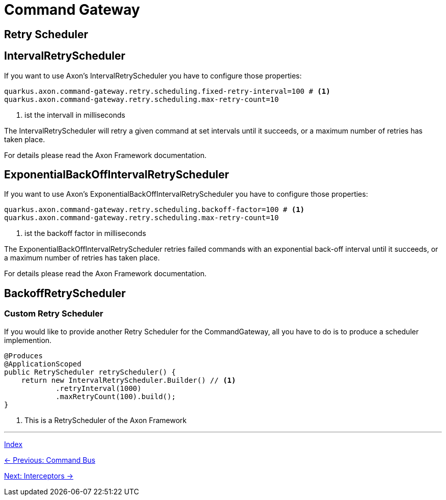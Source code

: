 = Command Gateway

== Retry Scheduler

== IntervalRetryScheduler

If you want to use Axon's IntervalRetryScheduler you have to configure those properties:

[source,properties]
----
quarkus.axon.command-gateway.retry.scheduling.fixed-retry-interval=100 # <1>
quarkus.axon.command-gateway.retry.scheduling.max-retry-count=10
----
<1> ist the intervall in milliseconds

The IntervalRetryScheduler will retry a given command at set intervals until it succeeds, or a maximum number of retries has taken place.

For details please read the Axon Framework documentation.

== ExponentialBackOffIntervalRetryScheduler

If you want to use Axon's ExponentialBackOffIntervalRetryScheduler you have to configure those properties:

[source,properties]
----
quarkus.axon.command-gateway.retry.scheduling.backoff-factor=100 # <1>
quarkus.axon.command-gateway.retry.scheduling.max-retry-count=10
----
<1> ist the backoff factor in milliseconds

The ExponentialBackOffIntervalRetryScheduler retries failed commands with an exponential back-off interval until it succeeds, or a maximum number of retries has taken place.

For details please read the Axon Framework documentation.


== BackoffRetryScheduler

=== Custom Retry Scheduler

If you would like to provide another Retry Scheduler for the CommandGateway, all you have to do is to produce a scheduler implemention.

[source,java]
----
@Produces
@ApplicationScoped
public RetryScheduler retryScheduler() {
    return new IntervalRetryScheduler.Builder() // <1>
            .retryInterval(1000)
            .maxRetryCount(100).build();
}
----
<1> This is a RetryScheduler of the Axon Framework

'''

link:index.adoc[Index]

link:05-10-CommandBus.adoc[← Previous: Command Bus]

link:05-12-Interceptors.adoc[Next: Interceptors →]